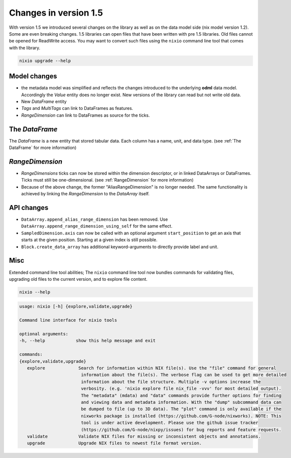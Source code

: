 ######################
Changes in version 1.5
######################

With version 1.5 we introduced several changes on the library as well as on the data model side (nix model version 1.2). Some are even breaking changes.
1.5 libraries can open files that have been written with pre 1.5 libraries. Old files cannot be opened for ReadWrite access.
You may want to convert such files using the ``nixio`` command line tool that comes with the library.

.. code-block:: bash

   nixio upgrade --help

Model changes
#############

* the metadata model was simplified and reflects the changes introduced to the underlying **odml** data model. Accordingly the *Value* entity does no longer exist. New versions of the library can read but not write old data.
* New *DataFrame* entity
* *Tags* and *MultiTags* can link to DataFrames as features.
* *RangeDimension* can link to DataFrames as source for the ticks.

The *DataFrame*
###############

The *DataFrame* is a new entity that stored tabular data. Each column has a name, unit, and data type. (see :ref:`The DataFrame` for more information)

*RangeDimension*
################

* *RangeDimensions* ticks can now be stored within the dimension descriptor, or in linked DataArrays or DataFrames. Ticks must still be one-dimensional. (see :ref:`RangeDimension` for more information)
* Because of the above change, the former "AliasRangeDimension" is no longer needed. The same functionality is achieved by linking the *RangeDimension* to the *DataArray* itself.

API changes
###########

* ``DataArray.append_alias_range_dimension`` has been removed. Use ``DataArray.append_range_dimension_using_self`` for the same effect.
* ``SampledDimension.axis`` can now be called with an optional argument ``start_position`` to get an axis that starts at the given position. Starting at a given index is still possible.
* ``Block.create_data_array`` has additional keyword-arguments to directly provide label and unit.


Misc
####

Extended command line tool abilities; The ``nixio`` command line tool now bundles commands for validating files, upgrading old files to the current version, and to explore file content.

.. code-block:: bash

   nixio --help

.. code-block:: text

   usage: nixio [-h] {explore,validate,upgrade} 

   Command line interface for nixio tools

   optional arguments:
   -h, --help            show this help message and exit

   commands:
   {explore,validate,upgrade}
      explore             Search for information within NIX file(s). Use the "file" command for general
                           information about the file(s). The verbose flag can be used to get more detailed
                           information about the file structure. Multiple -v options increase the
                           verbosity. (e.g. 'nixio explore file nix_file -vvv' for most detailed output).
                           The "metadata" (mdata) and "data" commands provide further options for finding
                           and viewing data and metadata information. With the "dump" subcommand data can
                           be dumped to file (up to 3D data). The "plot" command is only available if the
                           nixworks package is installed (https://github.com/G-node/nixworks). NOTE: This
                           tool is under active development. Please use the github issue tracker
                           (https://github.com/G-node/nixpy/issues) for bug reports and feature requests.
      validate            Validate NIX files for missing or inconsistent objects and annotations.
      upgrade             Upgrade NIX files to newest file format version.